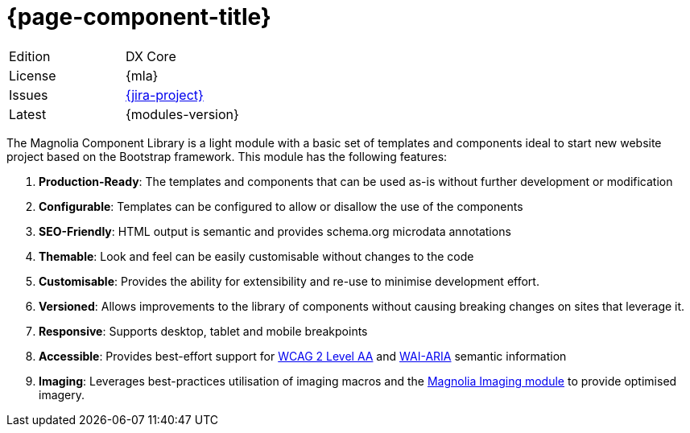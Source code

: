 = {page-component-title}

// tag::noTitle[]
[%noheader,cols=",",]
|===
|Edition|DX Core

|License |{mla}

|Issues |link:{jira}{jira-project}[{jira-project}^]

|Latest
|{modules-version}

|===

// tag::introduction[]
The Magnolia Component Library is a light module with a basic set of templates and components ideal to start new website project based on the Bootstrap framework. This module has the following features:

. *Production-Ready*: The templates and components that can be used as-is without further development or modification

. *Configurable*: Templates can be configured to allow or disallow the use of the components

. *SEO-Friendly*: HTML output is semantic and provides schema.org microdata annotations

. *Themable*: Look and feel can be easily customisable without changes to the code

. *Customisable*: Provides the ability for extensibility and re-use to minimise development effort.

. *Versioned*: Allows improvements to the library of components without causing breaking changes on sites that leverage it.

. *Responsive*: Supports desktop, tablet and mobile breakpoints

. *Accessible*: Provides best-effort support for link:https://www.w3.org/WAI/standards-guidelines/wcag/[WCAG 2 Level AA^] and link:https://www.w3.org/WAI/standards-guidelines/aria/[WAI-ARIA^] semantic information

. *Imaging*: Leverages best-practices utilisation of imaging macros and the xref:product-docs:ROOT:Modules/List-of-modules/Imaging-module.adoc[Magnolia Imaging module] to provide optimised imagery.

// end::introduction[]

// end::noTitle[]

